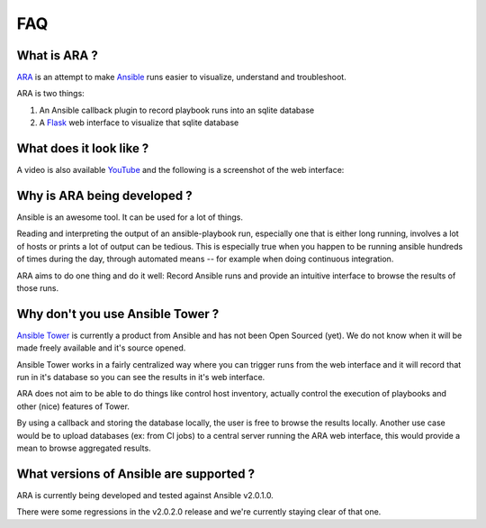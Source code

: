 FAQ
===
What is ARA ?
-------------
ARA_ is an attempt to make Ansible_ runs easier to visualize, understand and
troubleshoot.

ARA is two things:

1. An Ansible callback plugin to record playbook runs into an sqlite database
2. A Flask_ web interface to visualize that sqlite database

.. _ARA: https://github.com/dmsimard/ara
.. _Ansible: https://www.ansible.com/
.. _Flask: http://flask.pocoo.org/

What does it look like ?
------------------------
A video is also available YouTube_ and the following is a screenshot of the
web interface:

.. image:: images/preview.png

.. _YouTube: https://www.youtube.com/watch?v=K3jTqgm2YuY

Why is ARA being developed ?
----------------------------
Ansible is an awesome tool. It can be used for a lot of things.

Reading and interpreting the output of an ansible-playbook run, especially one
that is either long running, involves a lot of hosts or prints a lot of output
can be tedious.
This is especially true when you happen to be running ansible hundreds of times
during the day, through automated means -- for example when doing continuous
integration.

ARA aims to do one thing and do it well: Record Ansible runs and provide an
intuitive interface to browse the results of those runs.

Why don't you use Ansible Tower ?
---------------------------------
`Ansible Tower`_ is currently a product from Ansible and has not been Open
Sourced (yet). We do not know when it will be made freely available and it's
source opened.

Ansible Tower works in a fairly centralized way where you can trigger runs from
the web interface and it will record that run in it's database so you can see
the results in it's web interface.

ARA does not aim to be able to do things like control host inventory, actually
control the execution of playbooks and other (nice) features of Tower.

By using a callback and storing the database locally, the user is free to
browse the results locally.
Another use case would be to upload databases (ex: from CI jobs) to a central
server running the ARA web interface, this would provide a mean to browse
aggregated results.

.. _Ansible Tower: https://www.ansible.com/tower

What versions of Ansible are supported ?
----------------------------------------
ARA is currently being developed and tested against Ansible v2.0.1.0.

There were some regressions in the v2.0.2.0 release and we're currently staying
clear of that one.
